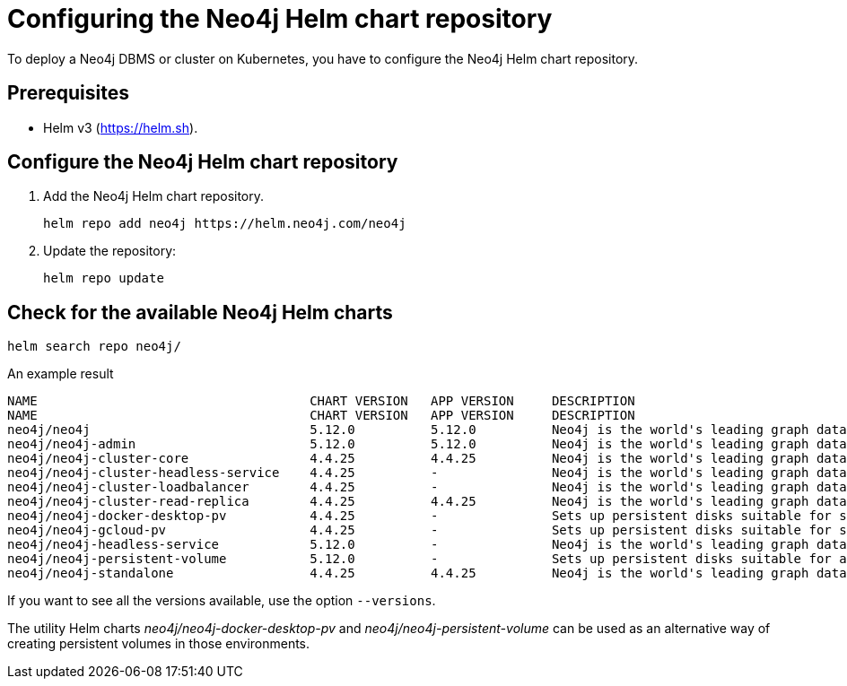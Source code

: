 :description: How to configure the Neo4j Helm chart repository and check for the available charts.
[[helm-charts-setup]]
= Configuring the Neo4j Helm chart repository

To deploy a Neo4j DBMS or cluster on Kubernetes, you have to configure the Neo4j Helm chart repository.

[[helm-prerequisites]]
== Prerequisites

* Helm v3 (https://helm.sh).

[[helm-chart-config]]
== Configure the Neo4j Helm chart repository

. Add the Neo4j Helm chart repository.
+
[source, shell]
----
helm repo add neo4j https://helm.neo4j.com/neo4j
----
+
. Update the repository:
+
[source, shell]
----
helm repo update
----

[[helm-charts]]
== Check for the available Neo4j Helm charts

[source, shell]
----
helm search repo neo4j/
----

.An example result
[source, subs="attributes", role=noheader]
----
NAME                                	CHART VERSION	APP VERSION	DESCRIPTION
NAME                                	CHART VERSION	APP VERSION	DESCRIPTION
neo4j/neo4j                         	5.12.0       	5.12.0     	Neo4j is the world's leading graph database
neo4j/neo4j-admin                   	5.12.0       	5.12.0     	Neo4j is the world's leading graph database
neo4j/neo4j-cluster-core            	4.4.25       	4.4.25     	Neo4j is the world's leading graph database
neo4j/neo4j-cluster-headless-service	4.4.25       	-          	Neo4j is the world's leading graph database
neo4j/neo4j-cluster-loadbalancer    	4.4.25       	-          	Neo4j is the world's leading graph database
neo4j/neo4j-cluster-read-replica    	4.4.25       	4.4.25     	Neo4j is the world's leading graph database
neo4j/neo4j-docker-desktop-pv       	4.4.25       	-          	Sets up persistent disks suitable for simple de...
neo4j/neo4j-gcloud-pv               	4.4.25       	-          	Sets up persistent disks suitable for simple de...
neo4j/neo4j-headless-service        	5.12.0       	-          	Neo4j is the world's leading graph database
neo4j/neo4j-persistent-volume       	5.12.0       	-          	Sets up persistent disks suitable for a Neo4j H...
neo4j/neo4j-standalone              	4.4.25       	4.4.25     	Neo4j is the world's leading graph database
----

If you want to see all the versions available, use the option `--versions`.

The utility Helm charts _neo4j/neo4j-docker-desktop-pv_ and _neo4j/neo4j-persistent-volume_ can be used as an alternative way of creating persistent volumes in those environments.
